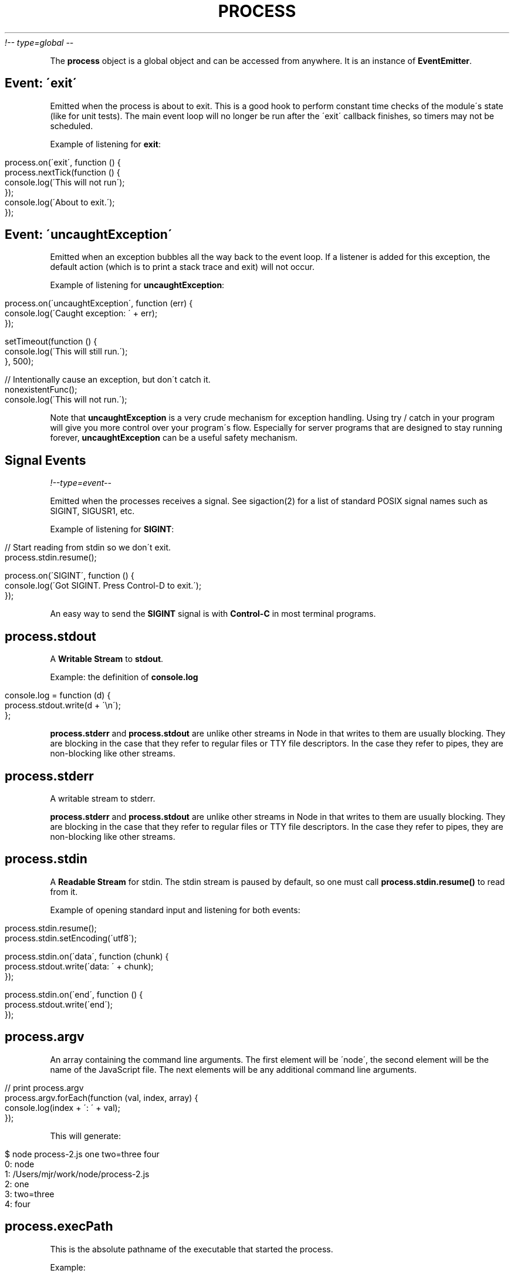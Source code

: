 .\" generated with Ronn/v0.7.3
.\" http://github.com/rtomayko/ronn/tree/0.7.3
.
.TH "PROCESS" "" "April 2012" "" ""
\fI!\-\- type=global \-\-\fR
.
.P
The \fBprocess\fR object is a global object and can be accessed from anywhere\. It is an instance of \fBEventEmitter\fR\.
.
.SH "Event: \'exit\'"
Emitted when the process is about to exit\. This is a good hook to perform constant time checks of the module\'s state (like for unit tests)\. The main event loop will no longer be run after the \'exit\' callback finishes, so timers may not be scheduled\.
.
.P
Example of listening for \fBexit\fR:
.
.IP "" 4
.
.nf

process\.on(\'exit\', function () {
  process\.nextTick(function () {
   console\.log(\'This will not run\');
  });
  console\.log(\'About to exit\.\');
});
.
.fi
.
.IP "" 0
.
.SH "Event: \'uncaughtException\'"
Emitted when an exception bubbles all the way back to the event loop\. If a listener is added for this exception, the default action (which is to print a stack trace and exit) will not occur\.
.
.P
Example of listening for \fBuncaughtException\fR:
.
.IP "" 4
.
.nf

process\.on(\'uncaughtException\', function (err) {
  console\.log(\'Caught exception: \' + err);
});

setTimeout(function () {
  console\.log(\'This will still run\.\');
}, 500);

// Intentionally cause an exception, but don\'t catch it\.
nonexistentFunc();
console\.log(\'This will not run\.\');
.
.fi
.
.IP "" 0
.
.P
Note that \fBuncaughtException\fR is a very crude mechanism for exception handling\. Using try / catch in your program will give you more control over your program\'s flow\. Especially for server programs that are designed to stay running forever, \fBuncaughtException\fR can be a useful safety mechanism\.
.
.SH "Signal Events"
\fI!\-\-type=event\-\-\fR
.
.P
Emitted when the processes receives a signal\. See sigaction(2) for a list of standard POSIX signal names such as SIGINT, SIGUSR1, etc\.
.
.P
Example of listening for \fBSIGINT\fR:
.
.IP "" 4
.
.nf

// Start reading from stdin so we don\'t exit\.
process\.stdin\.resume();

process\.on(\'SIGINT\', function () {
  console\.log(\'Got SIGINT\.  Press Control\-D to exit\.\');
});
.
.fi
.
.IP "" 0
.
.P
An easy way to send the \fBSIGINT\fR signal is with \fBControl\-C\fR in most terminal programs\.
.
.SH "process\.stdout"
A \fBWritable Stream\fR to \fBstdout\fR\.
.
.P
Example: the definition of \fBconsole\.log\fR
.
.IP "" 4
.
.nf

console\.log = function (d) {
  process\.stdout\.write(d + \'\en\');
};
.
.fi
.
.IP "" 0
.
.P
\fBprocess\.stderr\fR and \fBprocess\.stdout\fR are unlike other streams in Node in that writes to them are usually blocking\. They are blocking in the case that they refer to regular files or TTY file descriptors\. In the case they refer to pipes, they are non\-blocking like other streams\.
.
.SH "process\.stderr"
A writable stream to stderr\.
.
.P
\fBprocess\.stderr\fR and \fBprocess\.stdout\fR are unlike other streams in Node in that writes to them are usually blocking\. They are blocking in the case that they refer to regular files or TTY file descriptors\. In the case they refer to pipes, they are non\-blocking like other streams\.
.
.SH "process\.stdin"
A \fBReadable Stream\fR for stdin\. The stdin stream is paused by default, so one must call \fBprocess\.stdin\.resume()\fR to read from it\.
.
.P
Example of opening standard input and listening for both events:
.
.IP "" 4
.
.nf

process\.stdin\.resume();
process\.stdin\.setEncoding(\'utf8\');

process\.stdin\.on(\'data\', function (chunk) {
  process\.stdout\.write(\'data: \' + chunk);
});

process\.stdin\.on(\'end\', function () {
  process\.stdout\.write(\'end\');
});
.
.fi
.
.IP "" 0
.
.SH "process\.argv"
An array containing the command line arguments\. The first element will be \'node\', the second element will be the name of the JavaScript file\. The next elements will be any additional command line arguments\.
.
.IP "" 4
.
.nf

// print process\.argv
process\.argv\.forEach(function (val, index, array) {
  console\.log(index + \': \' + val);
});
.
.fi
.
.IP "" 0
.
.P
This will generate:
.
.IP "" 4
.
.nf

$ node process\-2\.js one two=three four
0: node
1: /Users/mjr/work/node/process\-2\.js
2: one
3: two=three
4: four
.
.fi
.
.IP "" 0
.
.SH "process\.execPath"
This is the absolute pathname of the executable that started the process\.
.
.P
Example:
.
.IP "" 4
.
.nf

/usr/local/bin/node
.
.fi
.
.IP "" 0
.
.SH "process\.chdir(directory)"
Changes the current working directory of the process or throws an exception if that fails\.
.
.IP "" 4
.
.nf

console\.log(\'Starting directory: \' + process\.cwd());
try {
  process\.chdir(\'/tmp\');
  console\.log(\'New directory: \' + process\.cwd());
}
catch (err) {
  console\.log(\'chdir: \' + err);
}
.
.fi
.
.IP "" 0
.
.SH "process\.cwd()"
Returns the current working directory of the process\.
.
.IP "" 4
.
.nf

console\.log(\'Current directory: \' + process\.cwd());
.
.fi
.
.IP "" 0
.
.SH "process\.env"
An object containing the user environment\. See environ(7)\.
.
.SH "process\.exit([code])"
Ends the process with the specified \fBcode\fR\. If omitted, exit uses the \'success\' code \fB0\fR\.
.
.P
To exit with a \'failure\' code:
.
.IP "" 4
.
.nf

process\.exit(1);
.
.fi
.
.IP "" 0
.
.P
The shell that executed node should see the exit code as 1\.
.
.SH "process\.getgid()"
Gets the group identity of the process\. (See getgid(2)\.) This is the numerical group id, not the group name\.
.
.IP "" 4
.
.nf

console\.log(\'Current gid: \' + process\.getgid());
.
.fi
.
.IP "" 0
.
.SH "process\.setgid(id)"
Sets the group identity of the process\. (See setgid(2)\.) This accepts either a numerical ID or a groupname string\. If a groupname is specified, this method blocks while resolving it to a numerical ID\.
.
.IP "" 4
.
.nf

console\.log(\'Current gid: \' + process\.getgid());
try {
  process\.setgid(501);
  console\.log(\'New gid: \' + process\.getgid());
}
catch (err) {
  console\.log(\'Failed to set gid: \' + err);
}
.
.fi
.
.IP "" 0
.
.SH "process\.getuid()"
Gets the user identity of the process\. (See getuid(2)\.) This is the numerical userid, not the username\.
.
.IP "" 4
.
.nf

console\.log(\'Current uid: \' + process\.getuid());
.
.fi
.
.IP "" 0
.
.SH "process\.setuid(id)"
Sets the user identity of the process\. (See setuid(2)\.) This accepts either a numerical ID or a username string\. If a username is specified, this method blocks while resolving it to a numerical ID\.
.
.IP "" 4
.
.nf

console\.log(\'Current uid: \' + process\.getuid());
try {
  process\.setuid(501);
  console\.log(\'New uid: \' + process\.getuid());
}
catch (err) {
  console\.log(\'Failed to set uid: \' + err);
}
.
.fi
.
.IP "" 0
.
.SH "process\.version"
A compiled\-in property that exposes \fBNODE_VERSION\fR\.
.
.IP "" 4
.
.nf

console\.log(\'Version: \' + process\.version);
.
.fi
.
.IP "" 0
.
.SH "process\.versions"
A property exposing version strings of node and its dependencies\.
.
.IP "" 4
.
.nf

console\.log(process\.versions);
.
.fi
.
.IP "" 0
.
.P
Will output:
.
.IP "" 4
.
.nf

{ node: \'0\.4\.12\',
  v8: \'3\.1\.8\.26\',
  ares: \'1\.7\.4\',
  ev: \'4\.4\',
  openssl: \'1\.0\.0e\-fips\' }
.
.fi
.
.IP "" 0
.
.SH "process\.installPrefix"
A compiled\-in property that exposes \fBNODE_PREFIX\fR\.
.
.IP "" 4
.
.nf

console\.log(\'Prefix: \' + process\.installPrefix);
.
.fi
.
.IP "" 0
.
.SH "process\.kill(pid, [signal])"
Send a signal to a process\. \fBpid\fR is the process id and \fBsignal\fR is the string describing the signal to send\. Signal names are strings like \'SIGINT\' or \'SIGUSR1\'\. If omitted, the signal will be \'SIGTERM\'\. See kill(2) for more information\.
.
.P
Note that just because the name of this function is \fBprocess\.kill\fR, it is really just a signal sender, like the \fBkill\fR system call\. The signal sent may do something other than kill the target process\.
.
.P
Example of sending a signal to yourself:
.
.IP "" 4
.
.nf

process\.on(\'SIGHUP\', function () {
  console\.log(\'Got SIGHUP signal\.\');
});

setTimeout(function () {
  console\.log(\'Exiting\.\');
  process\.exit(0);
}, 100);

process\.kill(process\.pid, \'SIGHUP\');
.
.fi
.
.IP "" 0
.
.SH "process\.pid"
The PID of the process\.
.
.IP "" 4
.
.nf

console\.log(\'This process is pid \' + process\.pid);
.
.fi
.
.IP "" 0
.
.SH "process\.title"
Getter/setter to set what is displayed in \'ps\'\.
.
.SH "process\.arch"
What processor architecture you\'re running on: \fB\'arm\'\fR, \fB\'ia32\'\fR, or \fB\'x64\'\fR\.
.
.IP "" 4
.
.nf

console\.log(\'This processor architecture is \' + process\.arch);
.
.fi
.
.IP "" 0
.
.SH "process\.platform"
What platform you\'re running on\. \fB\'linux2\'\fR, \fB\'darwin\'\fR, etc\.
.
.IP "" 4
.
.nf

console\.log(\'This platform is \' + process\.platform);
.
.fi
.
.IP "" 0
.
.SH "process\.memoryUsage()"
Returns an object describing the memory usage of the Node process measured in bytes\.
.
.IP "" 4
.
.nf

var util = require(\'util\');

console\.log(util\.inspect(process\.memoryUsage()));
.
.fi
.
.IP "" 0
.
.P
This will generate:
.
.IP "" 4
.
.nf

{ rss: 4935680,
  heapTotal: 1826816,
  heapUsed: 650472 }
.
.fi
.
.IP "" 0
.
.P
\fBheapTotal\fR and \fBheapUsed\fR refer to V8\'s memory usage\.
.
.SH "process\.nextTick(callback)"
On the next loop around the event loop call this callback\. This is \fInot\fR a simple alias to \fBsetTimeout(fn, 0)\fR, it\'s much more efficient\.
.
.IP "" 4
.
.nf

process\.nextTick(function () {
  console\.log(\'nextTick callback\');
});
.
.fi
.
.IP "" 0
.
.SH "process\.umask([mask])"
Sets or reads the process\'s file mode creation mask\. Child processes inherit the mask from the parent process\. Returns the old mask if \fBmask\fR argument is given, otherwise returns the current mask\.
.
.IP "" 4
.
.nf

var oldmask, newmask = 0644;

oldmask = process\.umask(newmask);
console\.log(\'Changed umask from: \' + oldmask\.toString(8) +
            \' to \' + newmask\.toString(8));
.
.fi
.
.IP "" 0
.
.SH "process\.uptime()"
Number of seconds Node has been running\.
